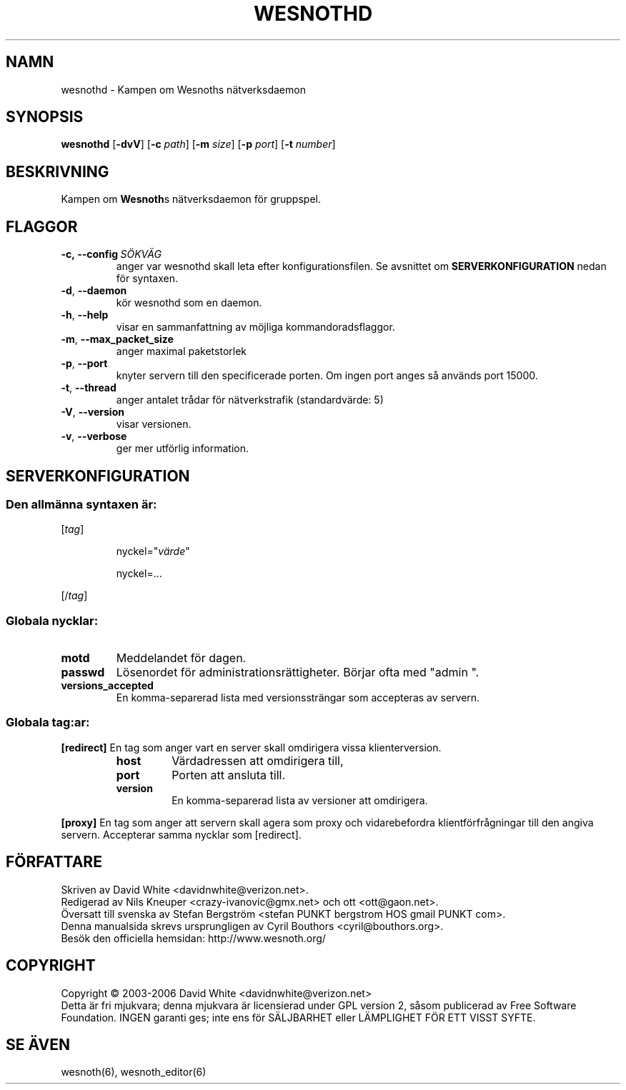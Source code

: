 .\" This program is free software; you can redistribute it and/or modify
.\" it under the terms of the GNU General Public License as published by
.\" the Free Software Foundation; either version 2 of the License, or
.\" (at your option) any later version.
.\"
.\" This program is distributed in the hope that it will be useful,
.\" but WITHOUT ANY WARRANTY; without even the implied warranty of
.\" MERCHANTABILITY or FITNESS FOR A PARTICULAR PURPOSE.  See the
.\" GNU General Public License for more details.
.\"
.\" You should have received a copy of the GNU General Public License
.\" along with this program; if not, write to the Free Software
.\" Foundation, Inc., 59 Temple Place, Suite 330, Boston, MA  02111-1307  USA
.\"
.
.TH WESNOTHD 6 "2006" "wesnothd" "Kampen om Wesnoths n\[:a]tverksdaemon"
.
.SH NAMN
wesnothd \- Kampen om Wesnoths n\[:a]tverksdaemon
.
.SH SYNOPSIS
.B wesnothd 
.RB [\| \-dvV \|]
.RB [\| \-c
.IR path \|]
.RB [\| \-m
.IR size \|]
.RB [\| \-p
.IR port \|]
.RB [\| \-t
.IR number \|]
.
.SH BESKRIVNING
Kampen om \fBWesnoth\fRs n\[:a]tverksdaemon f\[:o]r gruppspel.
.
.SH FLAGGOR
.
.TP
.BI -c,\ --config \ S\[:O]KV\[:A]G
anger var wesnothd skall leta efter konfigurationsfilen. Se avsnittet om 
.B SERVERKONFIGURATION
nedan f\[:o]r syntaxen.
.TP
.BR -d , \ --daemon
k\[:o]r wesnothd som en daemon.
.TP
.BR -h , \ --help
visar en sammanfattning av m\[:o]jliga kommandoradsflaggor.
.TP
.BR -m , \ --max_packet_size
anger maximal paketstorlek
.TP
.BR -p , \ --port
knyter servern till den specificerade porten. Om ingen port anges s\[oa] 
anv\[:a]nds port 15000. 
.TP
.BR -t , \ --thread
anger antalet tr\[oa]dar f\[:o]r n\[:a]tverkstrafik (standardv\[:a]rde: 5)
.TP
.BR -V , \ --version
visar versionen.
.TP
.BR -v , \ --verbose
ger mer utf\[:o]rlig information.
.
.SH SERVERKONFIGURATION
.
.SS Den allm\[:a]nna syntaxen \[:a]r:
.
.P
[\fItag\fR]
.IP
nyckel="\fIv\[:a]rde\fR"
.IP
nyckel=...
.P
[/\fItag\fR]
.
.SS "Globala nycklar:"
.
.TP
.B motd
Meddelandet f\[:o]r dagen.
.TP
.B passwd
L\[:o]senordet f\[:o]r administrationsr\[:a]ttigheter. B\[:o]rjar ofta med "admin ".
.TP
.B versions_accepted
En komma-separerad lista med versionsstr\[:a]ngar som accepteras av servern.
.
.SS "Globala tag:ar:"
.
.P
.B [redirect]
En tag som anger vart en server skall omdirigera vissa klienterversion.
.RS
.TP
.B host
V\[:a]rdadressen att omdirigera till,
.TP
.B port
Porten att ansluta till.
.TP
.B version
En komma-separerad lista av versioner att omdirigera.
.RE
.P
.B [proxy]
En tag som anger att servern skall agera som proxy och vidarebefordra klientf\[:o]rfr\[oa]gningar till den angiva servern. Accepterar samma nycklar som [redirect].
.
.SH F\[:O]RFATTARE
Skriven av David White <davidnwhite@verizon.net>.
.br
Redigerad av Nils Kneuper <crazy-ivanovic@gmx.net> och ott <ott@gaon.net>.
.br
\[:O]versatt till svenska av Stefan Bergstr\[:o]m <stefan PUNKT bergstrom HOS gmail PUNKT com>.
.br
Denna manualsida skrevs ursprungligen av Cyril Bouthors <cyril@bouthors.org>.
.br
Bes\[:o]k den officiella hemsidan: http://www.wesnoth.org/
.
.SH COPYRIGHT
Copyright \(co 2003-2006 David White <davidnwhite@verizon.net>
.br
Detta \[:a]r fri mjukvara; denna mjukvara \[:a]r licensierad under GPL version  2, 
s\[oa]som publicerad av Free Software Foundation. INGEN garanti ges; inte ens  
f\[:o]r S\[:A]LJBARHET eller L\[:A]MPLIGHET F\[:O]R ETT VISST SYFTE.
.
.SH SE \[:A]VEN
wesnoth(6), wesnoth_editor(6)
